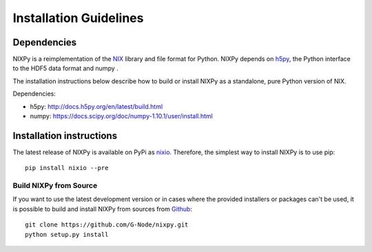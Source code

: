 =======================
Installation Guidelines
=======================

Dependencies
============

NIXPy is a reimplementation of the `NIX`_ library and file format for Python.
NIXPy depends on `h5py`_, the Python interface to the HDF5 data format and numpy .

The installation instructions below describe how to build or install NIXPy as a standalone, pure Python version of NIX.

Dependencies:

- h5py: http://docs.h5py.org/en/latest/build.html
- numpy: https://docs.scipy.org/doc/numpy-1.10.1/user/install.html

.. _NIX: https://github.com/G-Node/nix
.. _h5py: http://www.h5py.org/


Installation instructions
=========================

The latest release of NIXPy is available on PyPi as `nixio`_.
Therefore, the simplest way to install NIXPy is to use pip::

    pip install nixio --pre

.. _nixio: https://pypi.python.org/pypi/nixio/


.. _advanced installation:


Build NIXPy from Source
-----------------------

If you want to use the latest development version or in cases where the provided installers or packages can't be used,
it is possible to build and install NIXPy from sources from `Github`_::

  git clone https://github.com/G-Node/nixpy.git
  python setup.py install


.. _Github: https://github.com/G-Node/nixpy/tree/no-bindings-dev